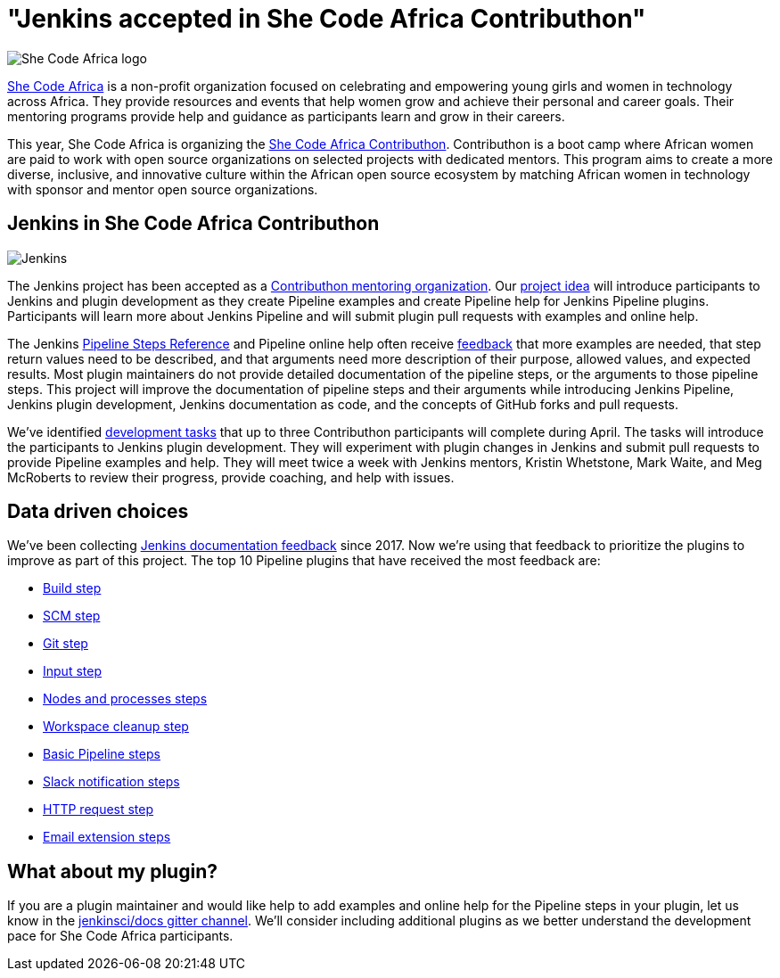 = "Jenkins accepted in She Code Africa Contributhon"
:page-tags: events, community

:page-author: markewaite
:page-opengraph: ../../images/post-images/2020-03-contributhon/jenkins-and-shecodeafrica-contributhon-opengraph.png

image:/images/images/post-images/2020-03-contributhon/she-code-africa-logo.svg[She Code Africa logo, role=center, float=right]

link:https://www.shecodeafrica.org/[She Code Africa] is a non-profit organization focused on celebrating and empowering young girls and women in technology across Africa.
They provide resources and events that help women grow and achieve their personal and career goals.
Their mentoring programs provide help and guidance as participants learn and grow in their careers.

This year, She Code Africa is organizing the link:https://sites.google.com/shecodeafrica.org/contributhon[She Code Africa Contributhon].
Contributhon is a boot camp where African women are paid to work with open source organizations on selected projects with dedicated mentors.
This program aims to create a more diverse, inclusive, and innovative culture within the African open source ecosystem by matching African women in technology with sponsor and mentor open source organizations.

== Jenkins in She Code Africa Contributhon

image:/images/images/logos/jenkins/jenkins.svg[Jenkins, role=left]

The Jenkins project has been accepted as a link:https://sites.google.com/shecodeafrica.org/contributhon/mentor-orgs/accepted-organizations[Contributhon mentoring organization].
Our link:https://sites.google.com/shecodeafrica.org/contributhon/mentor-orgs/accepted-organizations/jenkins[project idea] will introduce participants to Jenkins and plugin development as they create Pipeline examples and create Pipeline help for Jenkins Pipeline plugins.
Participants will learn more about Jenkins Pipeline and will submit plugin pull requests with examples and online help.

The Jenkins link:/doc/pipeline/steps/[Pipeline Steps Reference] and Pipeline online help often receive link:https://docs.google.com/spreadsheets/d/1nA8xVOkyKmZ8oTYSLdwjborT0w-BpBNNZT0nxR9deZ8/edit#gid=1087292709[feedback] that more examples are needed, that step return values need to be described, and that arguments need more description of their purpose, allowed values, and expected results.
Most plugin maintainers do not provide detailed documentation of the pipeline steps, or the arguments to those pipeline steps.
This project will improve the documentation of pipeline steps and their arguments while introducing Jenkins Pipeline, Jenkins plugin development, Jenkins documentation as code, and the concepts of GitHub forks and pull requests.

We've identified link:https://docs.google.com/document/d/1xhmEtwYIlGuuKtwn6Ek8DWyBEkPFA5q8CfWRRL7xZ9U/edit#[development tasks] that up to three Contributhon participants will complete during April.
The tasks will introduce the participants to Jenkins plugin development.
They will experiment with plugin changes in Jenkins and submit pull requests to provide Pipeline examples and help.
They will meet twice a week with Jenkins mentors, Kristin Whetstone, Mark Waite, and Meg McRoberts to review their progress, provide coaching, and help with issues.

== Data driven choices

We've been collecting link:https://docs.google.com/spreadsheets/d/1nA8xVOkyKmZ8oTYSLdwjborT0w-BpBNNZT0nxR9deZ8/edit#gid=1087292709[Jenkins documentation feedback] since 2017.
Now we're using that feedback to prioritize the plugins to improve as part of this project.
The top 10 Pipeline plugins that have received the most feedback are:

* link:/doc/pipeline/steps/pipeline-build-step/[Build step]
* link:/doc/pipeline/steps/workflow-scm-step/[SCM step]
* link:/doc/pipeline/steps/git/[Git step]
* link:/doc/pipeline/steps/pipeline-input-step/[Input step]
* link:/doc/pipeline/steps/workflow-durable-task-step/[Nodes and processes steps]
* link:/doc/pipeline/steps/ws-cleanup/[Workspace cleanup step]
* link:/doc/pipeline/steps/workflow-basic-steps/[Basic Pipeline steps]
* link:/doc/pipeline/steps/slack/[Slack notification steps]
* link:/doc/pipeline/steps/http_request/[HTTP request step]
* link:/doc/pipeline/steps/email-ext/[Email extension steps]

== What about my plugin?

If you are a plugin maintainer and would like help to add examples and online help for the Pipeline steps in your plugin, let us know in the link:https://app.gitter.im/#/room/#jenkins/docs:matrix.org[jenkinsci/docs gitter channel].
We'll consider including additional plugins as we better understand the development pace for She Code Africa participants.
